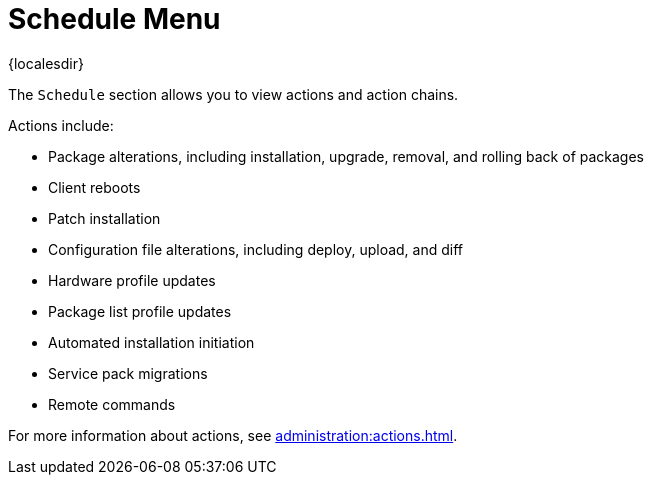 [[ref-schedule-menu]]
= Schedule Menu

{localesdir} 


The [guimenu]``Schedule`` section allows you to view actions and action chains.

Actions include:

* Package alterations, including installation, upgrade, removal, and rolling back of packages
* Client reboots
* Patch installation
* Configuration file alterations, including deploy, upload, and diff
* Hardware profile updates
* Package list profile updates
* Automated installation initiation
* Service pack migrations
* Remote commands

For more information about actions, see xref:administration:actions.adoc[].
